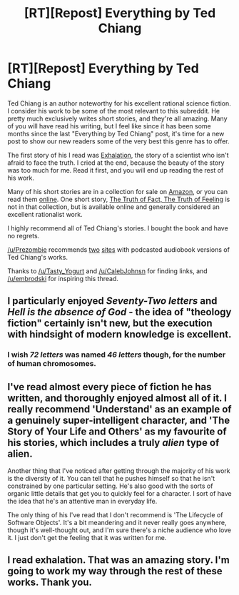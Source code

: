 #+TITLE: [RT][Repost] Everything by Ted Chiang

* [RT][Repost] Everything by Ted Chiang
:PROPERTIES:
:Author: blazinghand
:Score: 13
:DateUnix: 1442252792.0
:DateShort: 2015-Sep-14
:END:
Ted Chiang is an author noteworthy for his excellent rational science fiction. I consider his work to be some of the most relevant to this subreddit. He pretty much exclusively writes short stories, and they're all amazing. Many of you will have read his writing, but I feel like since it has been some months since the last "Everything by Ted Chiang" post, it's time for a new post to show our new readers some of the very best this genre has to offer.

The first story of his I read was [[http://www.nightshadebooks.com/Downloads/Exhalation%20-%20Ted%20Chiang.html][Exhalation]], the story of a scientist who isn't afraid to face the truth. I cried at the end, because the beauty of the story was too much for me. Read it first, and you will end up reading the rest of his work.

Many of his short stories are in a collection for sale on [[http://www.amazon.com/Stories-Your-Life-Others-Chiang/dp/1931520720/][Amazon]], or you can read them [[http://www.ibooksonline.com/88/Text/tower.html][online]]. One short story, [[http://subterraneanpress.com/magazine/fall_2013/the_truth_of_fact_the_truth_of_feeling_by_ted_chiang][The Truth of Fact, The Truth of Feeling]] is not in that collection, but is available online and generally considered an excellent rationalist work.

I highly recommend all of Ted Chiang's stories. I bought the book and have no regrets.

[[/u/Prezombie]] recommends [[http://www.sffaudio.com/?p=30099][two]] [[https://archive.org/search.php?query=ted%20chiang][sites]] with podcasted audiobook versions of Ted Chiang's works.

Thanks to [[/u/Tasty_Yogurt]] and [[/u/CalebJohnsn]] for finding links, and [[/u/embrodski]] for inspiring this thread.


** I particularly enjoyed /Seventy-Two letters/ and /Hell is the absence of God/ - the idea of "theology fiction" certainly isn't new, but the execution with hindsight of modern knowledge is excellent.
:PROPERTIES:
:Author: BadGoyWithAGun
:Score: 6
:DateUnix: 1442326153.0
:DateShort: 2015-Sep-15
:END:

*** I wish /72 letters/ was named /46 letters/ though, for the number of human chromosomes.
:PROPERTIES:
:Score: 2
:DateUnix: 1442326614.0
:DateShort: 2015-Sep-15
:END:


** I've read almost every piece of fiction he has written, and thoroughly enjoyed almost all of it. I really recommend 'Understand' as an example of a genuinely super-intelligent character, and 'The Story of Your Life and Others' as my favourite of his stories, which includes a truly /alien/ type of alien.

Another thing that I've noticed after getting through the majority of his work is the diversity of it. You can tell that he pushes himself so that he isn't constrained by one particular setting. He's also good with the sorts of organic little details that get you to quickly feel for a character. I sort of have the idea that he's an attentive man in everyday life.

The only thing of his I've read that I don't recommend is 'The Lifecycle of Software Objects'. It's a bit meandering and it never really goes anywhere, though it's well-thought out, and I'm sure there's a niche audience who love it. I just don't get the feeling that it was written for me.
:PROPERTIES:
:Author: Cruithne
:Score: 4
:DateUnix: 1442379304.0
:DateShort: 2015-Sep-16
:END:


** I read exhalation. That was an amazing story. I'm going to work my way through the rest of these works. Thank you.
:PROPERTIES:
:Author: gonight
:Score: 3
:DateUnix: 1442301026.0
:DateShort: 2015-Sep-15
:END:
